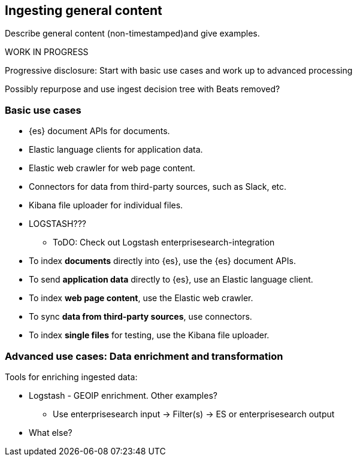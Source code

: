 [[intro-general]]
== Ingesting general content

Describe general content (non-timestamped)and give examples. 

.WORK IN PROGRESS
****
Progressive disclosure: Start with basic use cases and work up to advanced processing

Possibly repurpose and use ingest decision tree with Beats removed? 
****

[discrete]
=== Basic use cases

* {es} document APIs for documents.
* Elastic language clients for application data. 
* Elastic web crawler for web page content.
* Connectors for data from third-party sources, such as Slack, etc.
* Kibana file uploader for individual files.
* LOGSTASH??? 
** ToDO: Check out Logstash enterprisesearch-integration

* To index **documents** directly into {es}, use the {es} document APIs.
* To send **application data** directly to {es}, use an Elastic language client. 
* To index **web page content**, use the Elastic web crawler.
* To sync **data from third-party sources**, use connectors. 
* To index **single files** for testing, use the Kibana file uploader.

[discrete]
=== Advanced use cases: Data enrichment and transformation

Tools for enriching ingested data:

- Logstash - GEOIP enrichment. Other examples? 
** Use enterprisesearch input -> Filter(s)  -> ES or enterprisesearch output
- What else?  


